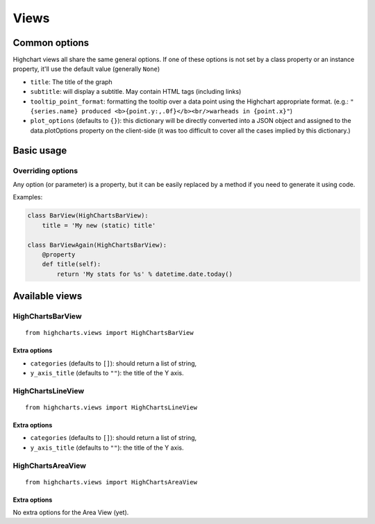 =====
Views
=====

Common options
==============

Highchart views all share the same general options. If one of these options
is not set by a class property or an instance property, it'll use the
default value (generally ``None``)

* ``title``: The title of the graph
* ``subtitle``: will display a subtitle. May contain
  HTML tags (including links)
* ``tooltip_point_format``: formatting the tooltip over a data point using the
  Highchart appropriate format. (e.g.: ``"{series.name} produced <b>{point.y:,.0f}</b><br/>warheads in {point.x}"``)
* ``plot_options`` (defaults to ``{}``): this dictionary will be directly
  converted into a JSON object and assigned to the data.plotOptions property on
  the client-side (it was too difficult to cover all the cases implied by this
  dictionary.)

Basic usage
===========

Overriding options
------------------

Any option (or parameter) is a property, but it can be easily replaced by a
method if you need to generate it using code.

Examples:

.. code-block:: python

    class BarView(HighChartsBarView):
        title = 'My new (static) title'

    class BarViewAgain(HighChartsBarView):
        @property
        def title(self):
            return 'My stats for %s' % datetime.date.today()

Available views
===============

HighChartsBarView
-----------------

::

    from highcharts.views import HighChartsBarView


Extra options
#############

* ``categories`` (defaults to ``[]``): should return a list of string,
* ``y_axis_title`` (defaults to ``""``): the title of the Y axis.


HighChartsLineView
------------------

::

    from highcharts.views import HighChartsLineView


Extra options
#############

* ``categories`` (defaults to ``[]``): should return a list of string,
* ``y_axis_title`` (defaults to ``""``): the title of the Y axis.


HighChartsAreaView
------------------

::

    from highcharts.views import HighChartsAreaView


Extra options
#############

No extra options for the Area View (yet).
